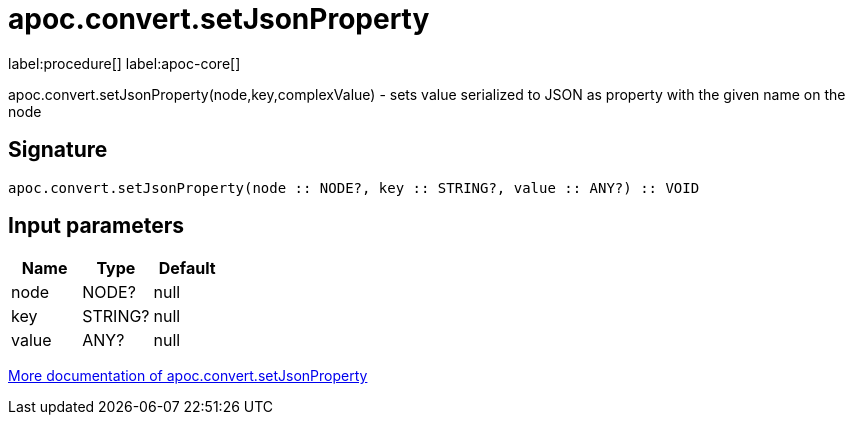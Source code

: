 ////
This file is generated by DocsTest, so don't change it!
////

= apoc.convert.setJsonProperty
:description: This section contains reference documentation for the apoc.convert.setJsonProperty procedure.

label:procedure[] label:apoc-core[]

[.emphasis]
apoc.convert.setJsonProperty(node,key,complexValue) - sets value serialized to JSON as property with the given name on the node

== Signature

[source]
----
apoc.convert.setJsonProperty(node :: NODE?, key :: STRING?, value :: ANY?) :: VOID
----

== Input parameters
[.procedures, opts=header]
|===
| Name | Type | Default 
|node|NODE?|null
|key|STRING?|null
|value|ANY?|null
|===

xref::data-structures/conversion-functions.adoc[More documentation of apoc.convert.setJsonProperty,role=more information]

